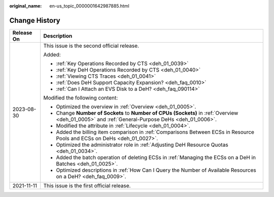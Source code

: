 :original_name: en-us_topic_0000001642987885.html

.. _en-us_topic_0000001642987885:

Change History
==============

+-----------------------------------+-------------------------------------------------------------------------------------------------------------------------------------------------+
| Release On                        | Description                                                                                                                                     |
+===================================+=================================================================================================================================================+
| 2023-08-30                        | This issue is the second official release.                                                                                                      |
|                                   |                                                                                                                                                 |
|                                   | Added:                                                                                                                                          |
|                                   |                                                                                                                                                 |
|                                   | -  :ref:`Key Operations Recorded by CTS <deh_01_0039>`                                                                                          |
|                                   | -  :ref:`Key DeH Operations Recorded by CTS <deh_01_0040>`                                                                                      |
|                                   | -  :ref:`Viewing CTS Traces <deh_01_0041>`                                                                                                      |
|                                   | -  :ref:`Does DeH Support Capacity Expansion? <deh_faq_0010>`                                                                                   |
|                                   | -  :ref:`Can I Attach an EVS Disk to a DeH? <deh_faq_090114>`                                                                                   |
|                                   |                                                                                                                                                 |
|                                   | Modified the following content:                                                                                                                 |
|                                   |                                                                                                                                                 |
|                                   | -  Optimized the overview in :ref:`Overview <deh_01_0005>`.                                                                                     |
|                                   | -  Change **Number of Sockets** to **Number of CPUs (Sockets)** in :ref:`Overview <deh_01_0005>` and :ref:`General-Purpose DeHs <deh_01_0006>`. |
|                                   | -  Modified the attribute in :ref:`Lifecycle <deh_01_0004>`.                                                                                    |
|                                   | -  Added the billing item comparison in :ref:`Comparisons Between ECSs in Resource Pools and ECSs on DeHs <deh_01_0027>`.                       |
|                                   | -  Optimized the administrator role in :ref:`Adjusting DeH Resource Quotas <deh_01_0034>`.                                                      |
|                                   | -  Added the batch operation of deleting ECSs in :ref:`Managing the ECSs on a DeH in Batches <deh_01_0025>`.                                    |
|                                   | -  Optimized descriptions in :ref:`How Can I Query the Number of Available Resources on a DeH? <deh_faq_0009>`.                                 |
+-----------------------------------+-------------------------------------------------------------------------------------------------------------------------------------------------+
| 2021-11-11                        | This issue is the first official release.                                                                                                       |
+-----------------------------------+-------------------------------------------------------------------------------------------------------------------------------------------------+
